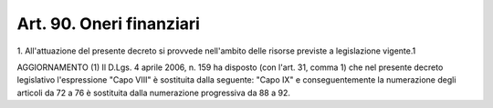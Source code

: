 .. _art90:

Art. 90. Oneri finanziari
^^^^^^^^^^^^^^^^^^^^^^^^^



1\. All'attuazione del presente decreto si provvede nell'ambito delle risorse previste a legislazione vigente.1

AGGIORNAMENTO (1) Il D.Lgs. 4 aprile 2006, n. 159 ha disposto (con l'art. 31, comma 1) che nel presente decreto legislativo l'espressione "Capo VIII" è sostituita dalla seguente: "Capo IX" e conseguentemente la numerazione degli articoli da 72 a 76 è sostituita dalla numerazione progressiva da 88 a 92.
